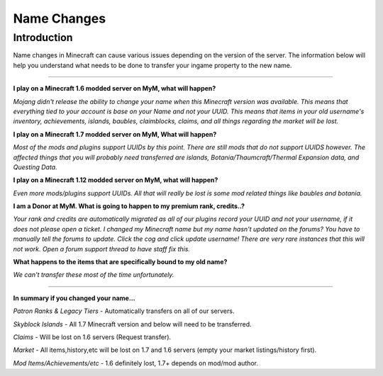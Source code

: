 ++++++++++++
Name Changes
++++++++++++

Introduction
============

Name changes in Minecraft can cause various issues depending on the version of the server. The information below will help you understand what needs to be done to transfer your ingame property to the new name.

=====

**I play on a Minecraft 1.6 modded server on MyM, what will happen?**

*Mojang didn't release the ability to change your name when this Minecraft version was available. This means that everything tied to your account is base on your Name and not your UUID. This means that items in your old username's inventory, achievements, islands, baubles, claimblocks, claims, and all things regarding the market will be lost.*


**I play on a Minecraft 1.7 modded server on MyM, What will happen?**

*Most of the mods and plugins support UUIDs by this point. There are still mods that do not support UUIDS however. The affected things that you will probably need transferred are islands, Botania/Thaumcraft/Thermal Expansion data, and Questing Data.*


**I play on a Minecraft 1.12 modded server on MyM, what will happen?** 

*Even more mods/plugins support UUIDs. All that will really be lost is some mod related things like baubles and botania.*


**I am a Donor at MyM. What is going to happen to my premium rank, credits..?** 

*Your rank and credits are automatically migrated as all of our plugins record your UUID and not your username, if it does not please open a ticket.
I changed my Minecraft name but my name hasn't updated on the forums?
You have to manually tell the forums to update. Click the cog and click update username! There are very rare instances that this will not work. Open a forum support thread to have staff fix this.*


**What happens to the items that are specifically bound to my old name?** 

*We can't transfer these most of the time unfortunately.* 

======

**In summary if you changed your name...** 

*Patron Ranks & Legacy Tiers* - Automatically transfers on all of our servers. 

*Skyblock Islands* - All 1.7 Minecraft version and below will need to be transferred. 

*Claims* - Will be lost on 1.6 servers (Request transfer). 

*Market* - All items,history,etc will be lost on 1.7 and 1.6 servers (empty your market listings/history first). 

*Mod Items/Achievements/etc* - 1.6 definitely lost, 1.7+ depends on mod/mod author.
